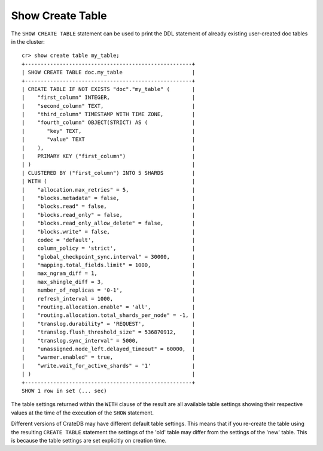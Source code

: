 =================
Show Create Table
=================

.. hide:
    cr> create table if not exists my_table (
    ...   first_column integer primary key,
    ...   second_column text,
    ...   third_column timestamp with time zone,
    ...   fourth_column object(strict) as (
    ...     key text,
    ...     value text
    ...   )
    ... ) clustered by (first_column) into 5 shards;
    CREATE OK, 1 row affected (... sec)

The ``SHOW CREATE TABLE`` statement can be used to print the DDL statement of
already existing user-created doc tables in the cluster::

    cr> show create table my_table;
    +-----------------------------------------------------+
    | SHOW CREATE TABLE doc.my_table                      |
    +-----------------------------------------------------+
    | CREATE TABLE IF NOT EXISTS "doc"."my_table" (       |
    |    "first_column" INTEGER,                          |
    |    "second_column" TEXT,                            |
    |    "third_column" TIMESTAMP WITH TIME ZONE,         |
    |    "fourth_column" OBJECT(STRICT) AS (              |
    |       "key" TEXT,                                   |
    |       "value" TEXT                                  |
    |    ),                                               |
    |    PRIMARY KEY ("first_column")                     |
    | )                                                   |
    | CLUSTERED BY ("first_column") INTO 5 SHARDS         |
    | WITH (                                              |
    |    "allocation.max_retries" = 5,                    |
    |    "blocks.metadata" = false,                       |
    |    "blocks.read" = false,                           |
    |    "blocks.read_only" = false,                      |
    |    "blocks.read_only_allow_delete" = false,         |
    |    "blocks.write" = false,                          |
    |    codec = 'default',                               |
    |    column_policy = 'strict',                        |
    |    "global_checkpoint_sync.interval" = 30000,       |
    |    "mapping.total_fields.limit" = 1000,             |
    |    max_ngram_diff = 1,                              |
    |    max_shingle_diff = 3,                            |
    |    number_of_replicas = '0-1',                      |
    |    refresh_interval = 1000,                         |
    |    "routing.allocation.enable" = 'all',             |
    |    "routing.allocation.total_shards_per_node" = -1, |
    |    "translog.durability" = 'REQUEST',               |
    |    "translog.flush_threshold_size" = 536870912,     |
    |    "translog.sync_interval" = 5000,                 |
    |    "unassigned.node_left.delayed_timeout" = 60000,  |
    |    "warmer.enabled" = true,                         |
    |    "write.wait_for_active_shards" = '1'             |
    | )                                                   |
    +-----------------------------------------------------+
    SHOW 1 row in set (... sec)

The table settings returned within the ``WITH`` clause of the result are all
available table settings showing their respective values at the time of the
execution of the ``SHOW`` statement.

Different versions of CrateDB may have different default table settings. This
means that if you re-create the table using the resulting ``CREATE TABLE``
statement the settings of the 'old' table may differ from the settings of the
'new' table. This is because the table settings are set explicitly on creation
time.
